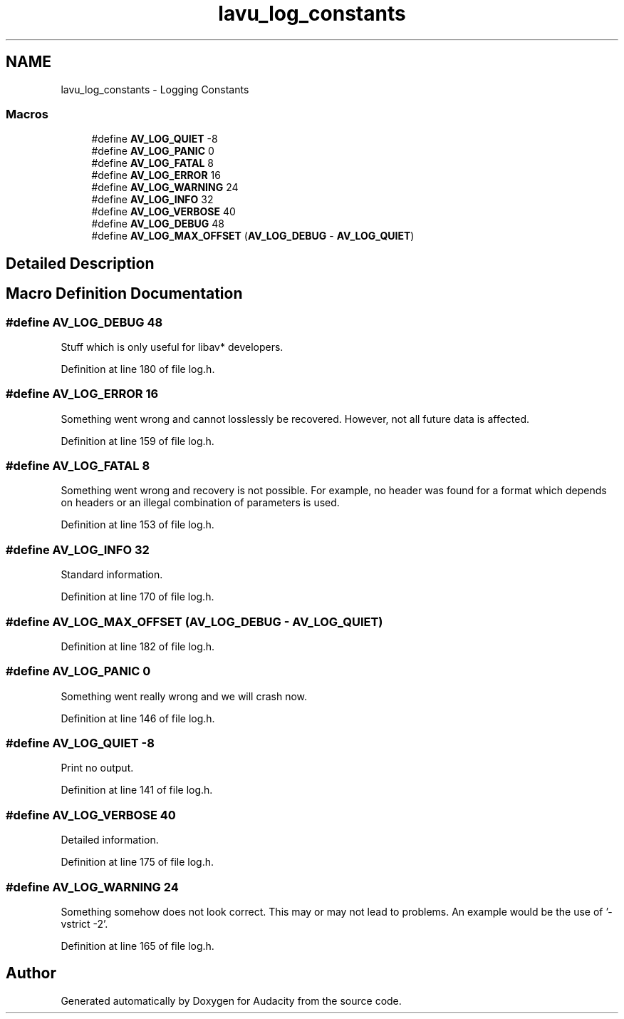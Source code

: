 .TH "lavu_log_constants" 3 "Thu Apr 28 2016" "Audacity" \" -*- nroff -*-
.ad l
.nh
.SH NAME
lavu_log_constants \- Logging Constants
.SS "Macros"

.in +1c
.ti -1c
.RI "#define \fBAV_LOG_QUIET\fP   \-8"
.br
.ti -1c
.RI "#define \fBAV_LOG_PANIC\fP   0"
.br
.ti -1c
.RI "#define \fBAV_LOG_FATAL\fP   8"
.br
.ti -1c
.RI "#define \fBAV_LOG_ERROR\fP   16"
.br
.ti -1c
.RI "#define \fBAV_LOG_WARNING\fP   24"
.br
.ti -1c
.RI "#define \fBAV_LOG_INFO\fP   32"
.br
.ti -1c
.RI "#define \fBAV_LOG_VERBOSE\fP   40"
.br
.ti -1c
.RI "#define \fBAV_LOG_DEBUG\fP   48"
.br
.ti -1c
.RI "#define \fBAV_LOG_MAX_OFFSET\fP   (\fBAV_LOG_DEBUG\fP \- \fBAV_LOG_QUIET\fP)"
.br
.in -1c
.SH "Detailed Description"
.PP 

.SH "Macro Definition Documentation"
.PP 
.SS "#define AV_LOG_DEBUG   48"
Stuff which is only useful for libav* developers\&. 
.PP
Definition at line 180 of file log\&.h\&.
.SS "#define AV_LOG_ERROR   16"
Something went wrong and cannot losslessly be recovered\&. However, not all future data is affected\&. 
.PP
Definition at line 159 of file log\&.h\&.
.SS "#define AV_LOG_FATAL   8"
Something went wrong and recovery is not possible\&. For example, no header was found for a format which depends on headers or an illegal combination of parameters is used\&. 
.PP
Definition at line 153 of file log\&.h\&.
.SS "#define AV_LOG_INFO   32"
Standard information\&. 
.PP
Definition at line 170 of file log\&.h\&.
.SS "#define AV_LOG_MAX_OFFSET   (\fBAV_LOG_DEBUG\fP \- \fBAV_LOG_QUIET\fP)"

.PP
Definition at line 182 of file log\&.h\&.
.SS "#define AV_LOG_PANIC   0"
Something went really wrong and we will crash now\&. 
.PP
Definition at line 146 of file log\&.h\&.
.SS "#define AV_LOG_QUIET   \-8"
Print no output\&. 
.PP
Definition at line 141 of file log\&.h\&.
.SS "#define AV_LOG_VERBOSE   40"
Detailed information\&. 
.PP
Definition at line 175 of file log\&.h\&.
.SS "#define AV_LOG_WARNING   24"
Something somehow does not look correct\&. This may or may not lead to problems\&. An example would be the use of '-vstrict -2'\&. 
.PP
Definition at line 165 of file log\&.h\&.
.SH "Author"
.PP 
Generated automatically by Doxygen for Audacity from the source code\&.
